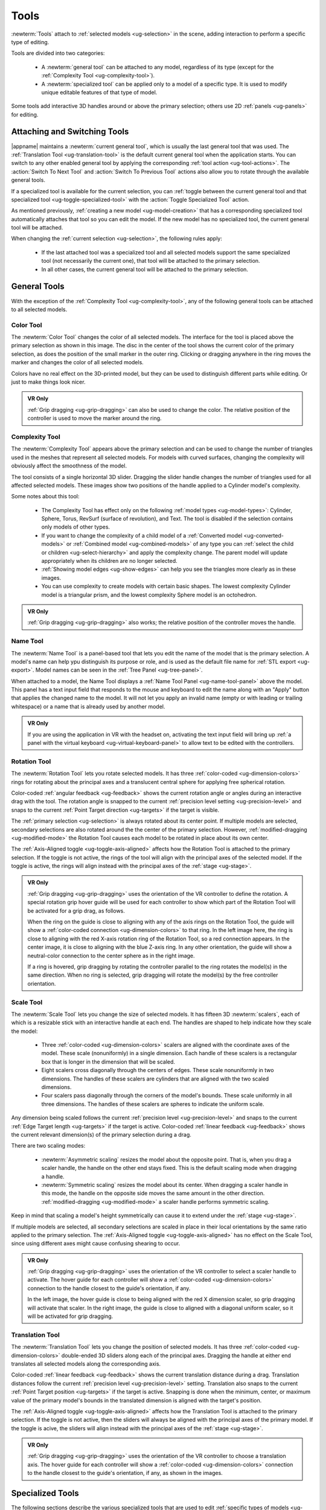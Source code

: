 .. _ug-tools:

Tools
-----

:newterm:`Tools` attach to :ref:`selected models <ug-selection>` in the scene,
adding interaction to perform a specific type of editing.

Tools are divided into two categories:

  - A :newterm:`general tool` can be attached to any model, regardless of its
    type (except for the :ref:`Complexity Tool <ug-complexity-tool>`).
  - A :newterm:`specialized tool` can be applied only to a model of a specific
    type. It is used to modify unique editable features of that type of model.

Some tools add interactive 3D handles around or above the primary selection;
others use 2D :ref:`panels <ug-panels>` for editing.

Attaching and Switching Tools
.............................

|appname| maintains a :newterm:`current general tool`, which is usually the
last general tool that was used. The :ref:`Translation Tool
<ug-translation-tool>` is the default current general tool when the application
starts. You can switch to any other enabled general tool by applying the
corresponding :ref:`tool action <ug-tool-actions>`. The :action:`Switch To Next
Tool` and :action:`Switch To Previous Tool` actions also allow you to rotate
through the available general tools.

If a specialized tool is available for the current selection, you can
:ref:`toggle between the current general tool and that specialized tool
<ug-toggle-specialized-tool>` with the :action:`Toggle Specialized Tool`
action.

As mentioned previously, :ref:`creating a new model <ug-model-creation>` that
has a corresponding specialized tool automatically attaches that tool so you
can edit the model. If the new model has no specialized tool, the current
general tool will be attached.

When changing the :ref:`current selection <ug-selection>`, the following rules
apply:

  - If the last attached tool was a specialized tool and all selected models
    support the same specialized tool (not necessarily the current one), that
    tool will be attached to the primary selection.
  - In all other cases, the current general tool will be attached to the
    primary selection.

.. _ug-general-tools:

General Tools
.............

With the exception of the :ref:`Complexity Tool <ug-complexity-tool>`, any of
the following general tools can be attached to all selected models.

.. _ug-color-tool:

Color Tool
,,,,,,,,,,

.. incimage:: /images/ColorTool.jpg 200px right

The :newterm:`Color Tool` changes the color of all selected models. The
interface for the tool is placed above the primary selection as shown in this
image. The disc in the center of the tool shows the current color of the
primary selection, as does the position of the small marker in the outer
ring. Clicking or dragging anywhere in the ring moves the marker and changes
the color of all selected models.

Colors have no real effect on the 3D-printed model, but they can be used to
distinguish different parts while editing. Or just to make things look nicer.

.. admonition:: VR Only

   :ref:`Grip dragging <ug-grip-dragging>` can also be used to change the
   color. The relative position of the controller is used to move the marker
   around the ring.

.. _ug-complexity-tool:

Complexity Tool
,,,,,,,,,,,,,,,

.. incimage:: /images/ComplexityToolHigh.jpg 200px right
.. incimage:: /images/ComplexityToolLow.jpg  200px right

The :newterm:`Complexity Tool` appears above the primary selection and can be
used to change the number of triangles used in the meshes that represent all
selected models. For models with curved surfaces, changing the complexity will
obviously affect the smoothness of the model.

The tool consists of a single horizontal 3D slider. Dragging the slider handle
changes the number of triangles used for all affected selected models. These
images show two positions of the handle applied to a Cylinder model's
complexity.

Some notes about this tool:

  - The Complexity Tool has effect only on the following :ref:`model types
    <ug-model-types>`: Cylinder, Sphere, Torus, RevSurf (surface of
    revolution), and Text. The tool is disabled if the selection contains only
    models of other types.
  - If you want to change the complexity of a child model of a
    :ref:`Converted model <ug-converted-models>` or :ref:`Combined model
    <ug-combined-models>` of any type you can :ref:`select the child or
    children <ug-select-hierarchy>` and apply the complexity change. The parent
    model will update appropriately when its children are no longer selected.
  - :ref:`Showing model edges <ug-show-edges>` can help you see the triangles
    more clearly as in these images.
  - You can use complexity to create models with certain basic shapes. The
    lowest complexity Cylinder model is a triangular prism, and the lowest
    complexity Sphere model is an octohedron.

.. admonition:: VR Only

   :ref:`Grip dragging <ug-grip-dragging>` also works; the relative position of
   the controller moves the handle.

.. _ug-name-tool:

Name Tool
,,,,,,,,,

.. incimage:: /images/NameTool.jpg 200px right

The :newterm:`Name Tool` is a panel-based tool that lets you edit the name of
the model that is the primary selection. A model's name can help ypu
distinguish its purpose or role, and is used as the default file name for
:ref:`STL export <ug-export>`.  Model names can be seen in the :ref:`Tree Panel
<ug-tree-panel>`.

When attached to a model, the Name Tool displays a :ref:`Name Tool Panel
<ug-name-tool-panel>` above the model. This panel has a text input field that
responds to the mouse and keyboard to edit the name along with an "Apply"
button that applies the changed name to the model. It will not let you apply an
invalid name (empty or with leading or trailing whitespace) or a name that is
already used by another model.

.. admonition:: VR Only

   If you are using the application in VR with the headset on, activating the
   text input field will bring up :ref:`a panel with the virtual keyboard
   <ug-virtual-keyboard-panel>` to allow text to be edited with the
   controllers.

.. _ug-rotation-tool:

Rotation Tool
,,,,,,,,,,,,,

.. incimage:: /images/RotationTool.jpg 200px right

The :newterm:`Rotation Tool` lets you rotate selected models. It has three
:ref:`color-coded <ug-dimension-colors>` rings for rotating about the principal
axes and a translucent central sphere for applying free spherical rotation.

Color-coded :ref:`angular feedback <ug-feedback>` shows the current rotation
angle or angles during an interactive drag with the tool.  The rotation angle
is snapped to the current :ref:`precision level setting <ug-precision-level>`
and snaps to the current :ref:`Point Target direction <ug-targets>` if the
target is visible.

The :ref:`primary selection <ug-selection>` is always rotated about its center
point. If multiple models are selected, secondary selections are also rotated
around the the center of the primary selection. However,
:ref:`modified-dragging <ug-modified-mode>` the Rotation Tool causes each model
to be rotated in place about its own center.

The :ref:`Axis-Aligned toggle <ug-toggle-axis-aligned>` affects how the
Rotation Tool is attached to the primary selection. If the toggle is not
active, the rings of the tool will align with the principal axes of the
selected model. If the toggle is active, the rings will align instead with the
principal axes of the :ref:`stage <ug-stage>`.

.. admonition:: VR Only

   .. incimage:: /images/RotationToolVRSphere.jpg 200px right
   .. incimage:: /images/RotationToolVRZ.jpg      200px right
   .. incimage:: /images/RotationToolVRX.jpg      200px right

   :ref:`Grip dragging <ug-grip-dragging>` uses the orientation of the VR
   controller to define the rotation. A special rotation grip hover guide will
   be used for each controller to show which part of the Rotation Tool will be
   activated for a grip drag, as follows.

   When the ring on the guide is close to aligning with any of the axis rings
   on the Rotation Tool, the guide will show a :ref:`color-coded connection
   <ug-dimension-colors>` to that ring.  In the left image here, the ring is
   close to aligning with the red X-axis rotation ring of the Rotation Tool, so
   a red connection appears. In the center image, it is close to aligning with
   the blue Z-axis ring. In any other orientation, the guide will show a
   neutral-color connection to the center sphere as in the right image.

   If a ring is hovered, grip dragging by rotating the controller parallel to
   the ring rotates the model(s) in the same direction. When no ring is
   selected, grip dragging will rotate the model(s) by the free controller
   orientation.

.. _ug-scale-tool:

Scale Tool
,,,,,,,,,,

.. incimage:: /images/ScaleTool.jpg 200px right

The :newterm:`Scale Tool` lets you change the size of selected models. It has
fifteen 3D :newterm:`scalers`, each of which is a resizable stick with an
interactive handle at each end. The handles are shaped to help indicate how
they scale the model:

  - Three :ref:`color-coded <ug-dimension-colors>` scalers are aligned with the
    coordinate axes of the model. These scale (nonuniformly) in a single
    dimension. Each handle of these scalers is a rectangular box that is longer
    in the dimension that will be scaled.
  - Eight scalers cross diagonally through the centers of edges. These scale
    nonuniformly in two dimensions. The handles of these scalers are cylinders
    that are aligned with the two scaled dimensions.
  - Four scalers pass diagonally through the corners of the model's
    bounds. These scale uniformly in all three dimensions. The handles of these
    scalers are spheres to indicate the uniform scale.

Any dimension being scaled follows the current :ref:`precision level
<ug-precision-level>` and snaps to the current :ref:`Edge Target length
<ug-targets>` if the target is active. Color-coded :ref:`linear feedback
<ug-feedback>` shows the current relevant dimension(s) of the primary selection
during a drag.

There are two scaling modes:

  - :newterm:`Asymmetric scaling` resizes the model about the opposite
    point. That is, when you drag a scaler handle, the handle on the other end
    stays fixed. This is the default scaling mode when dragging a handle.
  - :newterm:`Symmetric scaling` resizes the model about its center. When
    dragging a scaler handle in this mode, the handle on the opposite side
    moves the same amount in the other direction. :ref:`modified-dragging
    <ug-modified-mode>` a scaler handle performs symmetric scaling.

Keep in mind that scaling a model's height symmetrically can cause it to extend
under the :ref:`stage <ug-stage>`.

If multiple models are selected, all secondary selections are scaled in place
in their local orientations by the same ratio applied to the primary
selection. The :ref:`Axis-Aligned toggle <ug-toggle-axis-aligned>` has no
effect on the Scale Tool, since using different axes might cause confusing
shearing to occur.

.. admonition:: VR Only

   .. incimage:: /images/ScaleToolVRUniform.jpg 200px right
   .. incimage:: /images/ScaleToolVRX.jpg       240px right

   :ref:`Grip dragging <ug-grip-dragging>` uses the orientation of the VR
   controller to select a scaler handle to activate. The hover guide for each
   controller will show a :ref:`color-coded <ug-dimension-colors>` connection
   to the handle closest to the guide's orientation, if any.

   In the left image, the hover guide is close to being aligned with the red X
   dimension scaler, so grip dragging will activate that scaler. In the right
   image, the guide is close to aligned with a diagonal uniform scaler, so it
   will be activated for grip dragging.

.. _ug-translation-tool:

Translation Tool
,,,,,,,,,,,,,,,,

.. incimage:: /images/TranslationTool.jpg 200px right

The :newterm:`Translation Tool` lets you change the position of selected
models. It has three :ref:`color-coded <ug-dimension-colors>` double-ended 3D
sliders along each of the principal axes. Dragging the handle at either end
translates all selected models along the corresponding axis.

Color-coded :ref:`linear feedback <ug-feedback>` shows the current translation
distance during a drag.  Translation distances follow the current
:ref:`precision level <ug-precision-level>` setting. Translation also snaps to
the current :ref:`Point Target position <ug-targets>` if the target is
active. Snapping is done when the minimum, center, or maximum value of the
primary model's bounds in the translated dimension is aligned with the target's
position.

The :ref:`Axis-Aligned toggle <ug-toggle-axis-aligned>` affects how the
Translation Tool is attached to the primary selection. If the toggle is not
active, then the sliders will always be aligned with the principal axes of the
primary model. If the toggle is acive, the sliders will align instead with the
principal axes of the :ref:`stage <ug-stage>`.

.. admonition:: VR Only

   .. incimage:: /images/TranslationToolVRZ.jpg 200px right
   .. incimage:: /images/TranslationToolVRX.jpg 200px right

   :ref:`Grip dragging <ug-grip-dragging>` uses the orientation of the VR
   controller to choose a translation axis. The hover guide for each controller
   will show a :ref:`color-coded <ug-dimension-colors>` connection to the
   handle closest to the guide's orientation, if any, as shown in the images.

.. _ug-specialized-tools:

Specialized Tools
.................

The following sections describe the various specialized tools that are used to
edit :ref:`specific types of models <ug-model-types>`. Each specialized tool
can be attached to the :ref:`current selection <ug-selection>` only if all
selected models are of the correct type for that tool.

For more information about each specialized tool that uses a :ref:`panel
<ug-panels>` for its interface, see the corresponding panel documentation.

.. _ug-bevel-tool:

Bevel Tool
,,,,,,,,,,

.. incimage:: /images/BevelTool.jpg 200px right

The specialized :newterm:`Bevel Tool` is a panel-based tool used to edit the
bevel profile for one or more :ref:`Beveled models <ug-converted-models>`. A
Beveled model can be created from another model by applying the :ref:`Convert
Bevel action <ug-convert-bevel>`. Attaching the Bevel Tool displays a
:ref:`Bevel Tool Panel <ug-bevel-tool-panel>` above the primary selection.
Changes to the bevel profile in the panel are applied to all selected Beveled
models.

|block-image|

.. _ug-clip-tool:

Clip Tool
,,,,,,,,,

.. incimage:: /images/ClipTool.jpg 200px right

The specialized :newterm:`Clip Tool` allows you to slice away parts of selected
models by using one or more clipping planes. It is enabled when all of the
selected models are :ref:`Clipped models <ug-converted-models>`. You can
convert any model to a Clipped model with the :ref:`Convert Clip action
<ug-convert-clip>`.

Any number of clipping planes can be applied to the same Clipped model. When
the Clip Tool is attached, it aligns itself with the most recent clipping plane
applied to the primary model, if it has any.

This tool has three interactive parts:

  - A translucent quadrilateral representing the clipping plane that will be
    applied to selected models. Clicking this quadrilateral adds the displayed
    clipping plane to all selected Clipped models.
  - A translucent sphere that can be rotated to change the orientation of the
    clipping plane that will be added.
  - An arrow indicating the normal to the clipping plane. The part of the
    selected model(s) on the side of the plane with the normal is what will be
    clipped away when the plane is clicked. Dragging the arrow lets you
    translate the plane along the normal.

.. incimage:: /images/ClipToolClipped.jpg 200px right
.. incimage:: /images/ClipToolActive.jpg  200px right

All selected Clipped models will be clipped in real time by the current plane
while you drag the sphere or arrow to rotate or translate the plane, as shown
in the left image. Clicking on the plane clips the models for real, as shown on
the right.  Note that the interactive clipping does not fill in the clipped
parts of models, but the real clipping operation does.

Translating the plane by dragging the arrow is limited by the extents of the
primary model; it will not let you move the plane completely off this model.
The plane will snap to the :ref:`Point Target position <ug-targets>` if the
target is active and also to the center of the primary selection. The plane
will change color to the active target color when it is snapped to either
point. :ref:`Modified-dragging <ug-modified-mode>` the arrow deactivates any
snapping.
   
When rotating the plane by dragging the sphere, the plane normal will snap to
the :ref:`Point Target direction <ug-targets>` if the target is active or to
any of the principal axes. If the :ref:`Axis-Aligned toggle
<ug-toggle-axis-aligned>` is active, the principal axes of the :ref:`stage
<ug-stage>` are used; otherwise, the local axes of the primary model are
used. The plane changes color when snapped to either the target color or the
:ref:`color corresponding to a principal axis <ug-dimension-colors>`.
:ref:`Modified-dragging <ug-modified-mode>` the sphere deactivates any
snapping.

.. admonition:: VR Only

   :ref:`Grip-dragging <ug-grip-dragging>` works for both translation and
   rotation. If the controller is oriented so that the hover guide is nearly
   parallel to the plane normal arrow, grip dragging will translate the plane
   along the normal based on the controller position. Otherwise, grip dragging
   will rotate the sphere and plane based on the controller orientation.
   Snapping occurs as above unless :ref:`modified-dragging <ug-modified-mode>`.

.. _ug-csg-tool:

CSG Tool
,,,,,,,,

.. incimage:: /images/CSGTool.jpg 200px right

The specialized :newterm:`CSG Tool` is a panel-based tool used to change the
CSG operation applied to one or more :ref:`CSG models
<ug-combined-models>`. Attaching the CSG Tool displays a :ref:`CSG Tool Panel
<ug-csg-tool-panel>` above the primary selection. Changes to the CSG operation
in the panel are applied to all selected CSG models.

|block-image|

.. _ug-cylinder-tool:

Cylinder Tool
,,,,,,,,,,,,,

.. incimage:: /images/CylinderTool.jpg 200px right

The specialized :newterm:`Cylinder Tool` is enabled when all of the selected
models are :ref:`Cylinder models <ug-primitive-models>`. It allows you to
change the top and bottom diameters of all selected Cylinder models to create
cones or truncated cones.

The Cylinder Tool has two :newterm:`scalers`, each of which is a resizable
stick with an interactive handle at each end. The handles work symmetrically;
dragging either handle changes the corresponding diameter of the selected
Cylinder models.

|block-image|

.. incimage:: /images/CylinderToolActive.jpg 200px right

The diameter being modified follows the current :ref:`precision level
<ug-precision-level>` setting and also snaps to the current :ref:`Edge Target
length <ug-targets>` if the target is active. :ref:`Linear feedback
<ug-feedback>` shows the current size of the diameter during a drag as shown
here.

.. admonition:: VR Only

   :ref:`Grip-dragging <ug-grip-dragging>` also works with the scalers. The
   relative vertical position of a controller chooses the top or bottom scaler.

.. _ug-import-tool:

Import Tool
,,,,,,,,,,,

.. incimage:: /images/ImportTool.jpg 200px right

The specialized :newterm:`Import Tool` is a panel-based tool that is enabled if
there is exactly one :ref:`Imported model <ug-primitive-models>` selected. It
has three basic uses:

  - Choosing the initial file to import the model data from, right after
    creating the Imported model with the :ref:`Create Imported Model
    <ug-create-imported-model>` action.
  - Re-importing the model data from the same file.
  - Changing the file to import the model data from.

The Import Tool displays a :ref:`Import Tool Panel <ug-import-tool-panel>`
above the selected model. Accepting the same file for an Imported model will
re-import the data. Choosing a different file will load the data from that
file. Any errors during data import will be displayed in a :ref:`Dialog Panel
<ug-dialog-panel>`.

|block-image|

.. _ug-mirror-tool:

Mirror Tool
,,,,,,,,,,,

.. todo::
   Update this when code is fixed (Clip Tool as well).

.. incimage:: /images/MirrorToolTwoAfter.jpg  200px right
.. incimage:: /images/MirrorToolTwoBefore.jpg 200px right
.. incimage:: /images/MirrorTool.jpg          200px right

The specialized :newterm:`Mirror Tool` is enabled when all of the selected
models are :ref:`Mirrored models <ug-converted-models>`. You can convert any
model to a Mirrored model with the :ref:`Convert Mirror action
<ug-convert-mirror>`.

When the Mirror Tool is active, it adds 3 color-coded orthogonal planes through
the center of the primary selection. Clicking on any of the planes mirrors the
model across it.  If multiple Mirrored models are selected, all secondary
selections are mirrored across the same planes, meaning that they will move to
the opposite side of the plane if they are not also bisected by the plane, in
addition to being mirrored, as shown in the center and right images. However,
:ref:`modified-clicking <ug-modified-mode>` on a mirroring plane causes each
Mirrored model to be mirrored in place as if the plane passed through its local
center.

If the :ref:`Axis-Aligned toggle <ug-toggle-axis-aligned>` is active, the
mirroring planes will be aligned with the principal planes of the :ref:`stage
<ug-stage>` instead of the local coordinates of the primary selection.

.. _ug-rev-surf-tool:

RevSurf Tool
,,,,,,,,,,,,

.. incimage:: /images/RevSurfTool.jpg 200px right

The specialized :newterm:`RevSurf Tool` is a panel-based tool used to edit the
revolved profile for one or more :ref:`RevSurf models <ug-primitive-models>`.
Attaching the RevSurf Tool displays a :ref:`RevSurf Tool Panel
<ug-revsurf-tool-panel>` above the primary selection.  Changes to the revolved
profile in the panel are applied to all selected RevSurf models.

|block-image|

.. _ug-torus-tool:

Torus Tool
,,,,,,,,,,,,,

.. incimage:: /images/TorusTool.jpg 200px right

The specialized :newterm:`Torus Tool` is enabled when all of the selected
models are :ref:`Torus models <ug-primitive-models>`. It allows you to change
the inner and outer diameters of all selected Torus models.

The Torus Tool has two :newterm:`scalers`, each of which is a resizable stick
with an interactive handle at each end. The handles work symmetrically;
dragging either handle changes the corresponding diameter of the selected Torus
models. The scaler for the outer diameter is aligned horizontally with the X
axis, and the scaler for the inner diameter is aligned vertically with the Z
axis.

|block-image|

.. incimage:: /images/TorusToolActive.jpg 200px right

The diameter being modified follows the current :ref:`precision level
<ug-precision-level>` setting and also snaps to the current :ref:`Edge Target
length <ug-targets>` if the target is active. :ref:`Linear feedback
<ug-feedback>` shows the current size of the diameter during a drag as shown
here.

If the inner diameter is increased sufficiently, the outer diameter will be
increased as well to keep the torus from intersecting itself. Reducing the
inner diameter during the same drag operation will reduce the outer diameter as
well up to its previous size.

.. admonition:: VR Only

   :ref:`Grip-dragging <ug-grip-dragging>` also works with the scalers. The
   relative orientation of the grip hover guide on the controller (closer to
   horizontal or vertical) chooses the outer or inner diameter scaler.

.. _ug-text-tool:

Text Tool
,,,,,,,,,

.. incimage:: /images/TextTool.jpg 200px right

The specialized :newterm:`Text Tool` is a panel-based tool used to edit one or
more :ref:`RevSurf models <ug-primitive-models>`.  Attaching the Text Tool
displays a :ref:`Text Tool Panel <ug-revsurf-tool-panel>` above the primary
selection. The panel lets you change the text string, font, and character
spacing.  Clicking the "Apply" button in the panel applies all changes to all
selected Text models.

|block-image|

